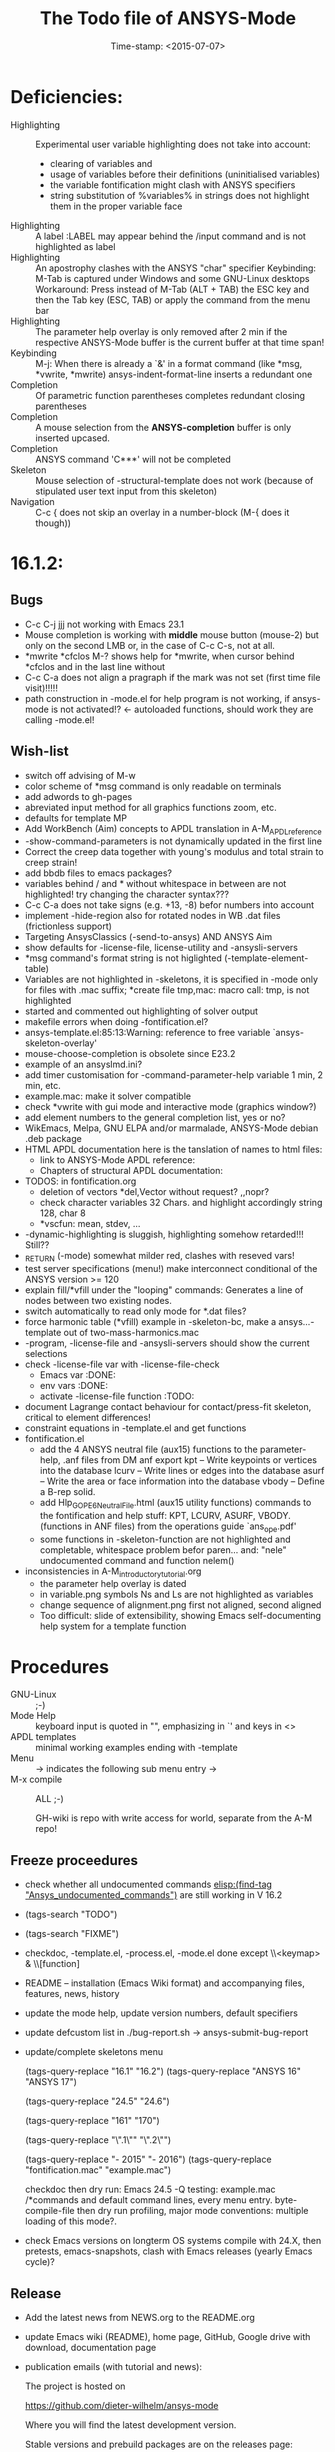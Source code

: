 #+DATE: Time-stamp: <2015-07-07>
#+bind: org-html-preamble-format (("en" "%d"))
#+OPTIONS: html-link-use-abs-url:nil html-postamble:t html-preamble:t
#+OPTIONS: html-scripts:t html-style:t html5-fancy:nil tex:t
#+HTML_DOCTYPE: xhtml-strict
#+HTML_CONTAINER: div
#+HTML_LINK_HOME: https://github.com/dieter-wilhelm/ansys-mode
#+HTML_LINK_UP: index.html
#+HTML_HEAD:
#+HTML_HEAD_EXTRA:
#+HTML_MATHJAX:
#+INFOJS_OPT:
#+CREATOR: <a href="http://www.gnu.org/software/emacs/">Emacs</a> 24.5.1 (<a href="http://orgmode.org">Org</a> mode 8.2.10)
#+LATEX_HEADER:
#+title: The Todo file of ANSYS-Mode

#+STARTUP: showall
* Deficiencies:
  - Highlighting :: Experimental user variable highlighting
		    does not take into account:
    + clearing of variables and
    + usage of variables before their definitions (uninitialised
      variables)
    + the variable fontification might clash with ANSYS specifiers
    + string substitution of %variables% in strings does not highlight
       them in the proper variable face
  - Highlighting :: A label :LABEL may appear behind the /input
                    command and is not highlighted as label
  - Highlighting :: An apostrophy clashes with the ANSYS "char"
                    specifier Keybinding: M-Tab is captured under
                    Windows and some GNU-Linux desktops Workaround: Press
                    instead of M-Tab (ALT + TAB) the ESC key and then
                    the Tab key (ESC, TAB) or apply the command from
                    the menu bar
  - Highlighting :: The parameter help overlay is only removed after 2
                    min if the respective ANSYS-Mode buffer is the
                    current buffer at that time span!
  - Keybinding :: M-j: When there is already a `&' in a format command
                  (like *msg, *vwrite, *mwrite)
                  ansys-indent-format-line inserts a redundant one
  - Completion :: Of parametric function parentheses
		  completes redundant closing parentheses
  - Completion :: A mouse selection from the *ANSYS-completion* buffer
                  is only inserted upcased.
  - Completion :: ANSYS command 'C***' will not be completed
  - Skeleton :: Mouse selection of -structural-template does not work
                (because of stipulated user text input from this skeleton)
  - Navigation ::  C-c { does not skip an overlay in a number-block
                  (M-{ does it though))
* 16.1.2:
** Bugs
   - C-c C-j jjj not working with Emacs 23.1
   - Mouse completion is working with *middle* mouse button (mouse-2) but only
     on the second LMB or, in the case of C-c C-s, not at all.
   - *mwrite
     *cfclos
     M-? shows help for *mwrite, when cursor behind *cfclos and in the
     last line without \n
   - C-c C-a does not align a pragraph if the mark was not set (first
      time file visit)!!!!!
   - path construction in -mode.el for help program is not working, if
     ansys-mode is not activated!? <- autoloaded functions, should
     work they are calling -mode.el!
** Wish-list
   - switch off advising of M-w
   - color scheme of *msg command is only readable on terminals
   - add adwords to gh-pages
   - abreviated input method for all graphics functions zoom, etc.
   - defaults for template MP
   - Add WorkBench (Aim) concepts to APDL translation in A-M_APDL_reference
   - -show-command-parameters is not dynamically updated in the first line
   - Correct the creep data together with young's modulus and total
     strain to creep strain!
   - add bbdb files to emacs packages?
   - variables behind / and * without whitespace in between are not
     highlighted! try changing the character syntax???
   - C-c C-a does not take signs (e.g. +13, -8) befor numbers into account
   - implement -hide-region also for rotated nodes in WB .dat files
     (frictionless support)
   - Targeting AnsysClassics (-send-to-ansys) AND ANSYS Aim
   - show defaults for -license-file, license-utility and -ansysli-servers
   - *msg command's format string is not higlighted (-template-element-table)
   - Variables are not highlighted in -skeletons, it is specified in
     -mode only for files with .mac suffix; *create file tmp,mac:
     macro call: tmp, is not highlighted
   - started and commented out highlighting of solver output
   - makefile errors when doing -fontification.el?
   - ansys-template.el:85:13:Warning: reference to free variable
     `ansys-skeleton-overlay'
   - mouse-choose-completion is obsolete since E23.2
   - example of an ansyslmd.ini?
   - add timer customisation for -command-parameter-help variable 1
     min, 2 min, etc.
   - example.mac: make it solver compatible
   - check *vwrite with gui mode and interactive mode (graphics window?)
   - add element numbers to the general completion list, yes or no?
   - WikEmacs, Melpa, GNU ELPA and/or marmalade, ANSYS-Mode debian
     .deb package
   - HTML APDL documentation
     here is the tanslation of names to html files:
     - link to ANSYS-Mode APDL reference:
     - Chapters of structural APDL documentation:
   - TODOS: in fontification.org
     - deletion of vectors *del,Vector without request? ,,nopr?
     - check character variables 32 Chars. and highlight accordingly
       string 128, char 8
     - *vscfun: mean, stdev, ...
   - -dynamic-highlighting is sluggish, highlighting somehow
     retarded!!! Still??
   - _RETURN (-mode) somewhat milder red, clashes with reseved vars!
   - test server specifications (menu!) make interconnect
     conditional of the ANSYS version >= 120
   - explain fill/*vfill under the "looping" commands: Generates a line
       of nodes between two existing nodes.
   - switch automatically to read only mode for *.dat files?
   - force harmonic table (*vfill) example in -skeleton-bc, make a
       ansys...-template out of two-mass-harmonics.mac
   - -program, -license-file and -ansysli-servers should show the
     current selections
   - check -license-file var with -license-file-check
     - Emacs var  :DONE:
     - env vars  :DONE:
     - activate -license-file function :TODO:
   - document Lagrange contact behaviour for contact/press-fit
     skeleton, critical to element differences!
   - constraint equations in -template.el and get functions
   - fontification.el
     - add the 4 ANSYS neutral file (aux15) functions to the parameter-help,
       .anf files from DM anf export
         kpt -- Write keypoints or vertices into the database
         lcurv -- Write lines or edges into the database
         asurf -- Write the area or face information into the database
         vbody -- Define a B-rep solid.
     - add Hlp_G_OPE6_NeutralFile.html (aux15 utility functions)
       commands to the fontification and help stuff: KPT, LCURV,
       ASURF, VBODY. (functions in ANF files) from the operations
       guide `ans_ope.pdf'
     - some functions in -skeleton-function are not highlighted and
       completable, whitespace problem befor paren...
       and: "nele" undocumented command and function nelem()
   - inconsistencies in A-M_introductory_tutorial.org
     - the parameter help overlay is dated
     - in variable.png symbols Ns and Ls are not highlighted as
       variables
     - change sequence of alignment.png first not aligned, second aligned
     - Too difficult: slide of extensibility, showing Emacs
       self-documenting help system for a template function
* Procedures
  - GNU-Linux :: ;-)
  - Mode Help :: keyboard input is quoted in "", emphasizing in `' and
                 keys in <>
  - APDL templates :: minimal working examples ending with -template
  - Menu :: -> indicates the following sub menu entry ->
  - M-x compile :: ALL ;-)

   GH-wiki is repo with write access for world, separate from the A-M repo!

** Freeze proceedures
  - check whether all undocumented commands
    [[elisp:(find-tag "Ansys_undocumented_commands")]]
    are still working in V 16.2
  - (tags-search "TODO")
  - (tags-search "FIXME")
  - checkdoc, -template.el, -process.el, -mode.el done except
    \\<keymap> & \\[function]
  - README -- installation (Emacs Wiki format) and accompanying files,
       features, news, history
  - update the mode help, update version numbers, default specifiers
  - update defcustom list in ./bug-report.sh -> ansys-submit-bug-report
  - update/complete skeletons menu

    # ansys
    (tags-query-replace "16.1" "16.2")
    (tags-query-replace "ANSYS 16" "ANSYS 17")
    # emacs
    (tags-query-replace "24.5" "24.6")
    # version No
    (tags-query-replace "161" "170")
    # for _mode_version
    (tags-query-replace "\".1\"" "\".2\"")
    # copyright
    (tags-query-replace "- 2015" "- 2016")
    (tags-query-replace "fontification.mac" "example.mac")

    checkdoc then dry run: Emacs
    24.5 -Q testing: example.mac /*commands and default command
    lines, every menu entry.  byte-compile-file then dry run
    profiling, major mode conventions: multiple loading of this mode?.
  - check Emacs versions on longterm OS systems compile with 24.X,
    then pretests, emacs-snapshots, clash with Emacs releases (yearly
    Emacs cycle)?

** Release
  - Add the latest news from NEWS.org to the README.org
  - update Emacs wiki (README), home page, GitHub, Google drive with
    download, documentation page
  - publication emails (with tutorial and news):

    The project is hosted on

    https://github.com/dieter-wilhelm/ansys-mode

    Where you will find the latest development version.

    Stable versions and prebuild packages are on the releases page:

    https://github.com/dieter-wilhelm/ansys-mode/releases

    An alternative releases archive is hosted at Google Drive:

    https://drive.google.com/?tab=mo&authuser=0#folders/0Bxnk08BGWfexUThqbWxLX1NyeTg

    If you don't have access to above archives please email me.

      Dieter


    makgul@gmail.com,
    yangdawei.hit@qq.com
    weizhuo.du@peraglobal.com,
    info@auc-ev.de,
    afoleite@gmail.com,
    iivvgg@gmail.com,
    Michaelk@vipac.com.au,
    sparr@mfkrs1.mw.tu-dresden.de,
    mhanke@cadfem.de,
    tnelson@cadfem.de,
    lkrueger@cadfem.de,
    sheldonimaoka@yahoo.com,
    kschoenborn@cadfem.de

    eyk.heinemann@continental-corporation.com,
    jens.2.missun@continental-corporation.com,
    joerg.menke@continental-corporation.com,
    marius.tarnovetchi@continental-corporation.com,
    razvan.ionel.curtean@continental-corporation.com,
    Steffen.Kernbach@continental-corporation.com,
    Johann.Massinger@continental-corporation.com,
    Marco.Mechi@continental-corporation.com,
    Antonio.Zangaro@continental-corporation.com,
    martin.bruehl@continental-corporation.com,
    zlatko.penzar@continental-corporation.com,
    saravana.kumar@continental-corporation.com,
    alwin.perras@continental-corporation.com,

    # oleksiy.kurenkov@continental-corporation.com, left Conti
    # sgotthold@cadfem.de, left CadFem
    # mike.brusoe@continental-corporation.com, left Conti
    # gmueller1950@gmx.de, deceased

* Ideas for further versions
** Parameter help and documentation
   - Enable a mouse button to unhide hidden regions, enable an
     interactive way to unhide regions, when in the region: Return
     opens hidden region, ...
   - dynamic completion and help of parameter options, depending on
     the contex like the one in bash
   - makeinfo documentation with org-mode ox exporter
   - make completion of templates with <mouse 1> button additionally
     to <mouse 2> as in -complete-symbol.
   - create a function showing deprecated elements and their
     replacement.  Inspirations from eldoc-mode, show replacements of
     deprecated elements?
   - create a reference card
   - show list of license products and their license feature names or
     translate it in the license status from the licensing guide
     (product variable table)
   - C-c C-v show (optionally) only variables defined up to current
     cursor line.  Make the line number display in
     `ansys-display-variables' (hyper-)links to the corresponding code
     line in the respective APDL file.  (See `occur' function.)  Or
     use the imenu mechanism for this and display the variables in the
     speedbar. Count the number of user variables when displaying them
   - refcard, etc; Emacs help guidelines
     GNU programming guideline: More requires?,
   - display alternatives to/swap deprecated element types
   - M-? Help: parametric functions are not explained with the help
     command
   - M-? Help: if there are ignored characters behind the keyword, the
     keyword is not found
   - M-? the command help does not work when there are solver ignored
     characters behind the unique command name, example: *VWROOOOM.
   - M-?: following a variable allocation with `='
   - M-?: In the last empty line displays overlay below command
     instead above
   - Provide ANSYS command completion and command-help in comint
     buffer
   - Include all inquiry functions (see UPF documentation)
   - Include the _RETURN value of the solid modelling commands into
     their help strings of parameter help.
** ANSYS process and interpreter buffer
   example: gnuplot-mode
   - call to start the ANSYS solution results tracker for .nlh (xml
     see file:file.nlh, contact forces) and convergence .gst (binary?,
     coded? file:file.gst)
   - implement something like [[file:nlhist.sh]] for .cnd files (xml see
     file:file.cnd) or use the new libxml parser ;-)
   - make display-buffer "*ANSYS*" optional when sending commands to
     the ANSYS process
   - use ANSYS *env variables* like AWP_ROOT140 for checking
     installation directories
   - check also the license status for hpc licenses if
     -no-of-processors is greater then 3
   - implement ANSWAIT variable
   - autoloading of: -license-file, -license-program functions
   - dbus support of workbench or integrating emacs in workbench?
   - insert skeleton with C-c C-s i, send line C-c C-c ccc
   - warn when C-c C-c tries to send a block command (complete to full
     block?)
   - take care when region isn't complete in -send-to-ansys (send whole line)
   - C-c C-c skips empty lines and comments this is not always desirable
     -> make this optional -> filter process input?
   - C-c C-q, C-c C-u and C-c C-c sequences are not shown (and stored)
     in the comint buffer
   - make filter of -license-status optional
   - optimise -start-run with query of y (start immediately),n
     (exit),e (change params),C-h (help)
   - Splice any input line behind the BEGIN: symbol in the *ANSYS*
     buffer
   - Enable one solver run for every ANSYS macro buffer
   - indicate with activation/inactivation of menu items that an
     asynchronous job is already running or not.
   - show/mark sent lines in apdl file C-c C-u, C-c C-c,
     + with fringes
     + with background
     + maximum line
     + reset highlighting, when?
   - provide ANSYS `y' request and carriage return? superflouous?  a
     single `y' does the trick
   - Killing a buffer with a running process now asks a confirmation.
     You can remove this query in two ways: either removing
     `process-kill-buffer-query-function' from
     `kill-buffer-query-functions' or setting the appropriate process
     flag with `set-process-query-on-exit-flag'.
    - finding an ANSYS /filnam command in current macro file and
      suggesting this as current job-name optionally kill old job when
      called again with working run warn and optionally remove the
      ansys lock file before starting a run
    - search in -job for /filn arguments as default job name like in
      -display-error-file
** Skeletons, outline and abbrevs
   - show a preview buffer with the outline headlines
   - -skeleton-select is a bit thin, not yet finished?
   - add a preview mode, with its own keymap for faster editing and
     copying, like dired
   - enhance abbrev definitions for *create, *dowhile logics:
   - use the ANSYS sample input listing for template-examples
   - additional dialog boxes with:
     /ui,anno,ksel...,wpse,help,query,copy
   - make outline string in skeletons configurable
   - spider beams, _bolt.mac, screw.mac, Mohr-Coulomb criterion
   - rework concept with respect to the ANSYS menu structure sort
     skeletons in menu. Concept: 1.) ANSYS Workflow 2.) specialised
     macro library
   - Make skeleton-header properly working (info "(autotype)")
   - Optimise templates: completing-read, read-from-minibuffer
   - abbrev `d does not indent properly in another block level
   - Implement choice when completing *IF commands (*ELSEIF or *ENDIF
     ?THEN?).
   - Warn when including skeleton in read only file.
   - skeleton for numbering ansys-skeleton-numbering-controls
     (skeleton-insert docu)
   - suggestions with auto-completion of
     kp,line,area,volu,node,elem,tabn,sval
   - negation, what negation? TODO:
   - skeleton for skipping code *if,then *else*endif if selection:
     wrap around and indenting *go/*if label is not fontified at the
     command line (restriction of 7 characters with out the colon.)
     must *go:label be unambiguous?
** Miscellaneous
   - hash or signature file for packages
   - show content of matlib/ folder
   - add to -display-variables a prefix argument for showing the value
     of the variable around point, or center the variables window...
   - customisation option for a the web browser of -browse-ansys-help
   - ideas for preview also of a/the macro directory?
   - put graphics dlls in windows package
   - LSDYN support, see lsdyna.el
   - embedded calc :: include in hacking.mac
   - Alignment :: alignment "section" is not clearly defined in function
		  -align
   - alignment :: extend to vector definitions
		  t(1,0) = 20,300,3094,
		  t(1,1) =  3,  4,   9,
   - Utility for clearing files like .rst, ... or using dired, clear_files.sh?
     with listing listing of file types
   - Configure the highlighting colours with black on white background
   - C-j, M-j are not skipping to `,' whith default command (from second
     line onwards)!
   - supply command for clearing recursively not important process files:
     .rst, .log, ..., supply a customisaton variable
   - narrow, outline, transparent-font: eblocks, nblocks by default?
   - add notes for parameter help of undocumented commands (alist)
   - create filter variable for hiding not installed license types
     ("aiiges" "aihexa") or better regexp filter "ai.*\\|acf.*"
   - commands shorter than 4 chars are not allowed with additional chars
     adjust this to -highlighting-level 0
   - Make ANSYS-Mode also working solely with ansys-mode.el??
   - make M-C-h more intelligent like M-h (if mark...)
   - speed concern: replace -find-duplicate-p with function argument to
     add-to-list
   - For non-comint-mode usage: display .log file with tail mode
   - is outline-mode enabled? no! make default?, outline
   - take care of setup procedure: v110/ansys/apdl/start110.ans
     /MPLIB,READ,/ansys_inc/v110/ansys/matlib
   - removing/renaming/checking abort file?
   - Are characters behind unique commands shorter than 4 characters
     possible? No /sol(u) sufficient? Yes condensed input line ($)
     behind commands without arguments possible? Yes have a look in
     -variable-defining-commands!  Warn when - unintentionally -
     arguments are used for ANSYS commands which do not allow
     arguments.  Or implement some auto-newline feature?  But
     problematic in condensed command lines or when applying code
     comments!
   - undocumented ask parameter
   - mode-line-format nil);no mode line for this buffer Unambiguous
   - Emacs: old-style backquotes?  used in the old template macro system
   - completion of function names: cursor should end within parentheses
   - better hints for auto-insertion features
   - up/down-block when we are over a begin-keyword and in a block-end
     line
   - component names are fontified as variables! separate them cmlist?
   - format string for *VWRITE: line(s) below, in parens, when FORTRAN
     format specifiers are used, keyword SEQU povides row numbers, up
     to 19 parameters are allowed
   - remove vestiges of ansys-mod.el for making ansys-mode.el GPL
     proof.  Check whether octave-mod.el really is GPL compliant, use
     -ctave-mod.el from 1997, kill octave-mod.el afterwards in
     makefile read every symbol docu string ->NEW_C or _C or OCTAVE_C
   - replace/extend column-ruler with ruler-mode or ruler implemented as
     overlay in buffer
   - make everything completely customisable, eg auto-insert stuff
     customisable enable, Emacs customisation of auto-insert-query
   - Fontify *completion list* distinguishing elements: commands,
     functions and keywords.
   - provide a list of options for the -license function, set this
     function in the defcustom lmstat -a etc.
   - auto-indent-switch as defcustom?
   - inhibit the unnecessary blink-matching-block display when closing a
     block behind a block-end keyword
   - highlight matching block keywords (similar to show-paren-mode) when
     point is at keyword
   - Implement highlighting of bracket pairs with the correct level in
     ANSYS GET- and parametric- functions.
   - highlighting of plot commands inside the /GCMD command
   - DEFSUBSTs with DEFUNs inside aren't particularly helpful?
   - Emphasise better implied (colon) loops n,(1:6),(2:12:2) => n,1,2
     $ n,2,4 $... (little used, I know, but any ideas going beyond the
     colon?).
   - startup screen for ANSYS mode: Mode help, ANSYS version,
     supressing the startup screen 'ansys-mode-startup-message maybe
     as advice when sluggish -> compiliation
   - Enable choice for /show,3d or x11 (-start-graphics)
   - Provide a way to send commands to the tcl-tk ANSYS gui (x11
     programming).
** ANSYS syntax restrictions not (yet) accounted for
   - Parentheses can only be nested 4 levels deep and only up to 9
     operations (+,-,*,...) within these set of parentheses
   - PATH name is restricted to 8 chars
   - *SET parameter strings may only be 32 character long!
   - Character parameters are restricted to only 8 characters.
   - *MSG command can only have 9 additional continuation lines
   - Code line restriction of 640 characters
   - Block level restriction of 20 levels of nested *DO loops (except
     with /INPUT and *USE)
   - Block level restriction of 10 levels of nested *IF blocks
   - Macro level restriction: 20 macros
** Unknown ANSYS stuff
   - what the heck is the *UILIST command?
   - Is hyper56 a valid element?
** Additional APDL macro resources
   see http://www.apdl.de for further ideas and extensions or
     http://www.padtinc.com/.
-----
# The following is for Emacs
# local variables:
# word-wrap: t
# show-trailing-whitespace: t
# indicate-empty-lines: t
# time-stamp-active: t
# time-stamp-format: "%:y-%02m-%02d"
# end:
